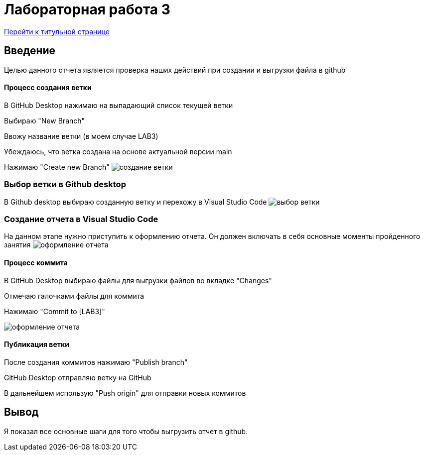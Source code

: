 = Лабораторная работа 3

:toc: macro
:figure-caption: Рисунок

<<Titulnik_salavat.adoc,Перейти к титульной странице>>

toc::[]

== Введение

Целью данного отчета является проверка наших действий при создании и выгрузки файла в github

==== Процесс создания ветки

В GitHub Desktop нажимаю на выпадающий список текущей ветки

Выбираю "New Branch" 

Ввожу название ветки (в моем случае LAB3)

Убеждаюсь, что ветка создана на основе актуальной версии main

Нажимаю "Create new Branch"
image:создание ветки.jpg[]

=== Выбор ветки в Github desktop

В Github desktop выбираю созданную ветку и перехожу в Visual Studio Code
image:выбор ветки.jpg[]

=== Создание отчета в Visual Studio Code

На данном этапе нужно приступить к оформлению отчета. Он должен включать в себя основные моменты пройденного занятия
image:оформление отчета.jpg[]

==== Процесс коммита

В GitHub Desktop выбираю файлы для выгрузки файлов во вкладке "Changes"

Отмечаю галочками файлы для коммита

Нажимаю "Commit to [LAB3]"

image:оформление отчета.jpg[]

==== Публикация ветки

После создания коммитов нажимаю "Publish branch"

GitHub Desktop отправляю ветку на GitHub

В дальнейшем использую "Push origin" для отправки новых коммитов

== Вывод

Я показал все основные шаги для того чтобы выгрузить отчет в github.

